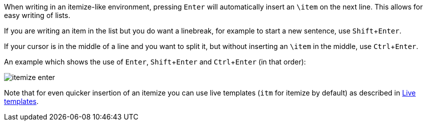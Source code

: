 :experimental:

When writing in an itemize-like environment, pressing kbd:[Enter] will automatically insert an `\item` on the next line.
This allows for easy writing of lists.

If you are writing an item in the list but you do want a linebreak, for example to start a new sentence, use kbd:[Shift + Enter].

If your cursor is in the middle of a line and you want to split it, but without inserting an `\item` in the middle, use kbd:[Ctrl + Enter].

An example which shows the use of kbd:[Enter], kbd:[Shift + Enter] and kbd:[Ctrl + Enter] (in that order):

image::https://raw.githubusercontent.com/wiki/Hannah-Sten/TeXiFy-IDEA/writing/figures/itemize-enter.gif[]

Note that for even quicker insertion of an itemize you can use live templates (`itm` for itemize by default) as described in link:Live-templates[Live templates].